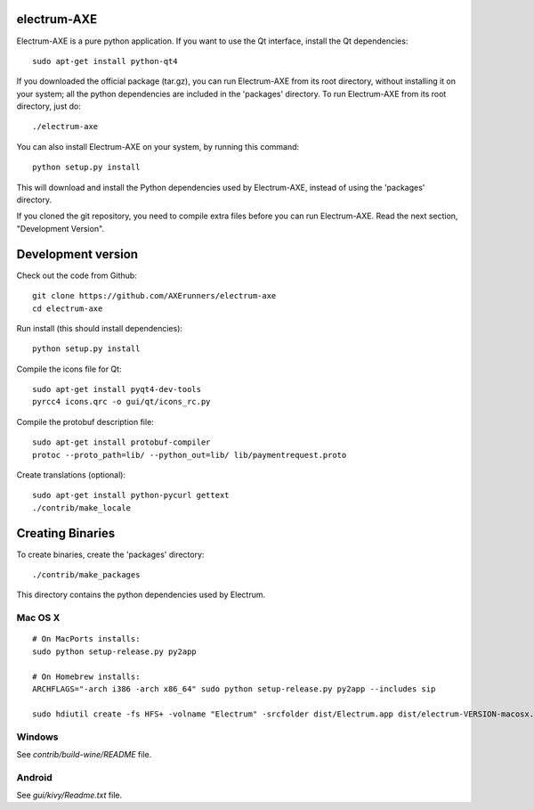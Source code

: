 electrum-AXE
===========

.. image:: https://travis-ci.org/AXErunners/electrum-axe.svg?branch=master
    :target: https://travis-ci.org/AXErunners/electrum-axe

Electrum-AXE is a pure python application. If you want to use the
Qt interface, install the Qt dependencies::

    sudo apt-get install python-qt4

If you downloaded the official package (tar.gz), you can run
Electrum-AXE from its root directory, without installing it on your
system; all the python dependencies are included in the 'packages'
directory. To run Electrum-AXE from its root directory, just do::

    ./electrum-axe

You can also install Electrum-AXE on your system, by running this command::

    python setup.py install

This will download and install the Python dependencies used by
Electrum-AXE, instead of using the 'packages' directory.

If you cloned the git repository, you need to compile extra files
before you can run Electrum-AXE. Read the next section, "Development
Version".



Development version
===================

Check out the code from Github::

    git clone https://github.com/AXErunners/electrum-axe
    cd electrum-axe

Run install (this should install dependencies)::

    python setup.py install

Compile the icons file for Qt::

    sudo apt-get install pyqt4-dev-tools
    pyrcc4 icons.qrc -o gui/qt/icons_rc.py

Compile the protobuf description file::

    sudo apt-get install protobuf-compiler
    protoc --proto_path=lib/ --python_out=lib/ lib/paymentrequest.proto

Create translations (optional)::

    sudo apt-get install python-pycurl gettext
    ./contrib/make_locale




Creating Binaries
=================


To create binaries, create the 'packages' directory::

    ./contrib/make_packages

This directory contains the python dependencies used by Electrum.

Mac OS X
--------

::

    # On MacPorts installs:
    sudo python setup-release.py py2app

    # On Homebrew installs:
    ARCHFLAGS="-arch i386 -arch x86_64" sudo python setup-release.py py2app --includes sip

    sudo hdiutil create -fs HFS+ -volname "Electrum" -srcfolder dist/Electrum.app dist/electrum-VERSION-macosx.dmg

Windows
-------

See `contrib/build-wine/README` file.


Android
-------

See `gui/kivy/Readme.txt` file.
